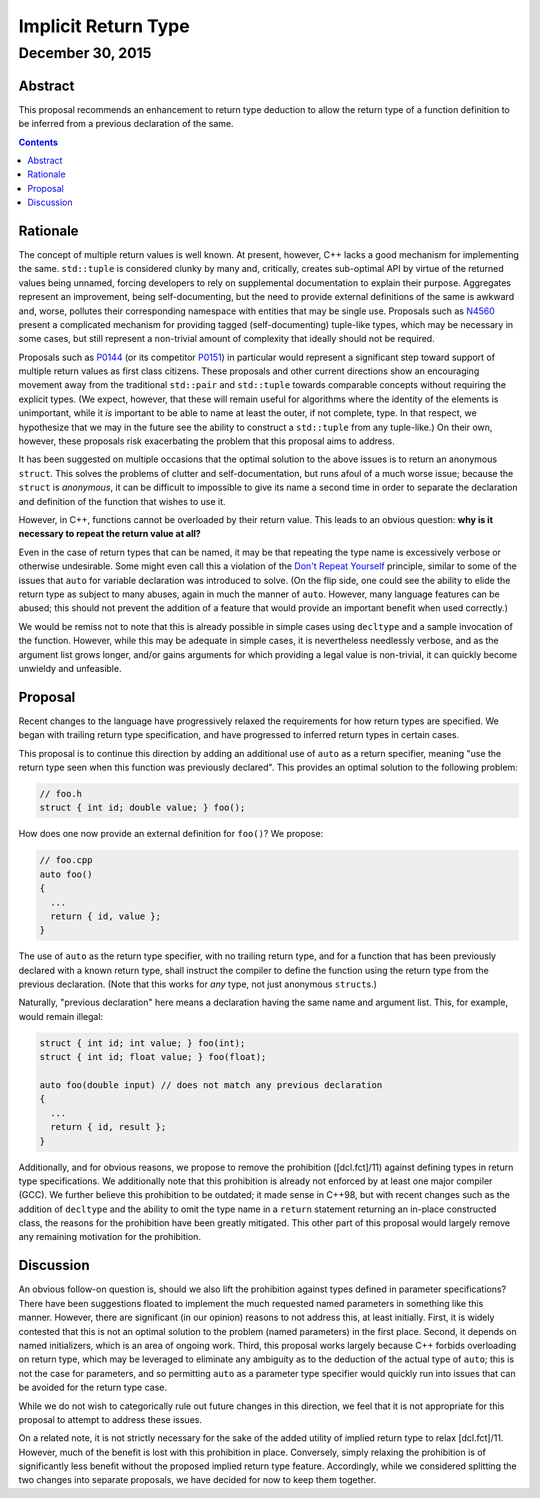 ========================
  Implicit Return Type
========================
~~~~~~~~~~~~~~~~~~~
 December 30, 2015
~~~~~~~~~~~~~~~~~~~

.. raw:: html

  <style>
    html { color: black; background: white; }
  </style>

.. role:: cpp(code)
   :language: c++


Abstract
========

This proposal recommends an enhancement to return type deduction to allow the return type of a function definition to be inferred from a previous declaration of the same.

.. contents::


Rationale
=========

The concept of multiple return values is well known. At present, however, C++ lacks a good mechanism for implementing the same. ``std::tuple`` is considered clunky by many and, critically, creates sub-optimal API by virtue of the returned values being unnamed, forcing developers to rely on supplemental documentation to explain their purpose. Aggregates represent an improvement, being self-documenting, but the need to provide external definitions of the same is awkward and, worse, pollutes their corresponding namespace with entities that may be single use. Proposals such as N4560_ present a complicated mechanism for providing tagged (self-documenting) tuple-like types, which may be necessary in some cases, but still represent a non-trivial amount of complexity that ideally should not be required.

Proposals such as P0144_ (or its competitor P0151_) in particular would represent a significant step toward support of multiple return values as first class citizens. These proposals and other current directions show an encouraging movement away from the traditional ``std::pair`` and ``std::tuple`` towards comparable concepts without requiring the explicit types. (We expect, however, that these will remain useful for algorithms where the identity of the elements is unimportant, while it *is* important to be able to name at least the outer, if not complete, type. In that respect, we hypothesize that we may in the future see the ability to construct a ``std::tuple`` from any tuple-like.) On their own, however, these proposals risk exacerbating the problem that this proposal aims to address.

It has been suggested on multiple occasions that the optimal solution to the above issues is to return an anonymous ``struct``. This solves the problems of clutter and self-documentation, but runs afoul of a much worse issue; because the ``struct`` is *anonymous*, it can be difficult to impossible to give its name a second time in order to separate the declaration and definition of the function that wishes to use it.

However, in C++, functions cannot be overloaded by their return value. This leads to an obvious question: **why is it necessary to repeat the return value at all?**

Even in the case of return types that can be named, it may be that repeating the type name is excessively verbose or otherwise undesirable. Some might even call this a violation of the `Don't Repeat Yourself <https://en.wikipedia.org/wiki/Don't_repeat_yourself>`_ principle, similar to some of the issues that ``auto`` for variable declaration was introduced to solve. (On the flip side, one could see the ability to elide the return type as subject to many abuses, again in much the manner of ``auto``. However, many language features can be abused; this should not prevent the addition of a feature that would provide an important benefit when used correctly.)

We would be remiss not to note that this is already possible in simple cases using ``decltype`` and a sample invocation of the function. However, while this may be adequate in simple cases, it is nevertheless needlessly verbose, and as the argument list grows longer, and/or gains arguments for which providing a legal value is non-trivial, it can quickly become unwieldy and unfeasible.


Proposal
========

Recent changes to the language have progressively relaxed the requirements for how return types are specified. We began with trailing return type specification, and have progressed to inferred return types in certain cases.

This proposal is to continue this direction by adding an additional use of ``auto`` as a return specifier, meaning "use the return type seen when this function was previously declared". This provides an optimal solution to the following problem:

.. code:: c++

  // foo.h
  struct { int id; double value; } foo();

How does one now provide an external definition for ``foo()``? We propose:

.. code:: c++

  // foo.cpp
  auto foo()
  {
    ...
    return { id, value };
  }

The use of ``auto`` as the return type specifier, with no trailing return type, and for a function that has been previously declared with a known return type, shall instruct the compiler to define the function using the return type from the previous declaration. (Note that this works for *any* type, not just anonymous ``struct``\ s.)

Naturally, "previous declaration" here means a declaration having the same name and argument list. This, for example, would remain illegal:

.. code:: c++

  struct { int id; int value; } foo(int);
  struct { int id; float value; } foo(float);

  auto foo(double input) // does not match any previous declaration
  {
    ...
    return { id, result };
  }

Additionally, and for obvious reasons, we propose to remove the prohibition ([dcl.fct]/11) against defining types in return type specifications. We additionally note that this prohibition is already not enforced by at least one major compiler (GCC). We further believe this prohibition to be outdated; it made sense in C++98, but with recent changes such as the addition of ``decltype`` and the ability to omit the type name in a ``return`` statement returning an in-place constructed class, the reasons for the prohibition have been greatly mitigated. This other part of this proposal would largely remove any remaining motivation for the prohibition.


Discussion
==========

An obvious follow-on question is, should we also lift the prohibition against types defined in parameter specifications? There have been suggestions floated to implement the much requested named parameters in something like this manner. However, there are significant (in our opinion) reasons to not address this, at least initially. First, it is widely contested that this is not an optimal solution to the problem (named parameters) in the first place. Second, it depends on named initializers, which is an area of ongoing work. Third, this proposal works largely because C++ forbids overloading on return type, which may be leveraged to eliminate any ambiguity as to the deduction of the actual type of ``auto``; this is not the case for parameters, and so permitting ``auto`` as a parameter type specifier would quickly run into issues that can be avoided for the return type case.

While we do not wish to categorically rule out future changes in this direction, we feel that it is not appropriate for this proposal to attempt to address these issues.

On a related note, it is not strictly necessary for the sake of the added utility of implied return type to relax [dcl.fct]/11. However, much of the benefit is lost with this prohibition in place. Conversely, simply relaxing the prohibition is of significantly less benefit without the proposed implied return type feature. Accordingly, while we considered splitting the two changes into separate proposals, we have decided for now to keep them together.


.. .. .. .. .. .. .. .. .. .. .. .. .. .. .. .. .. .. .. .. .. .. .. .. .. ..

.. _N4560: http://www.open-std.org/jtc1/sc22/wg21/docs/papers/2015/n4560.pdf
.. _P0144: http://www.open-std.org/jtc1/sc22/wg21/docs/papers/2015/p0144r0.pdf
.. _P0151: http://www.open-std.org/jtc1/sc22/wg21/docs/papers/2015/p0151r0.pdf

.. |--| unicode:: U+02014 .. em dash
